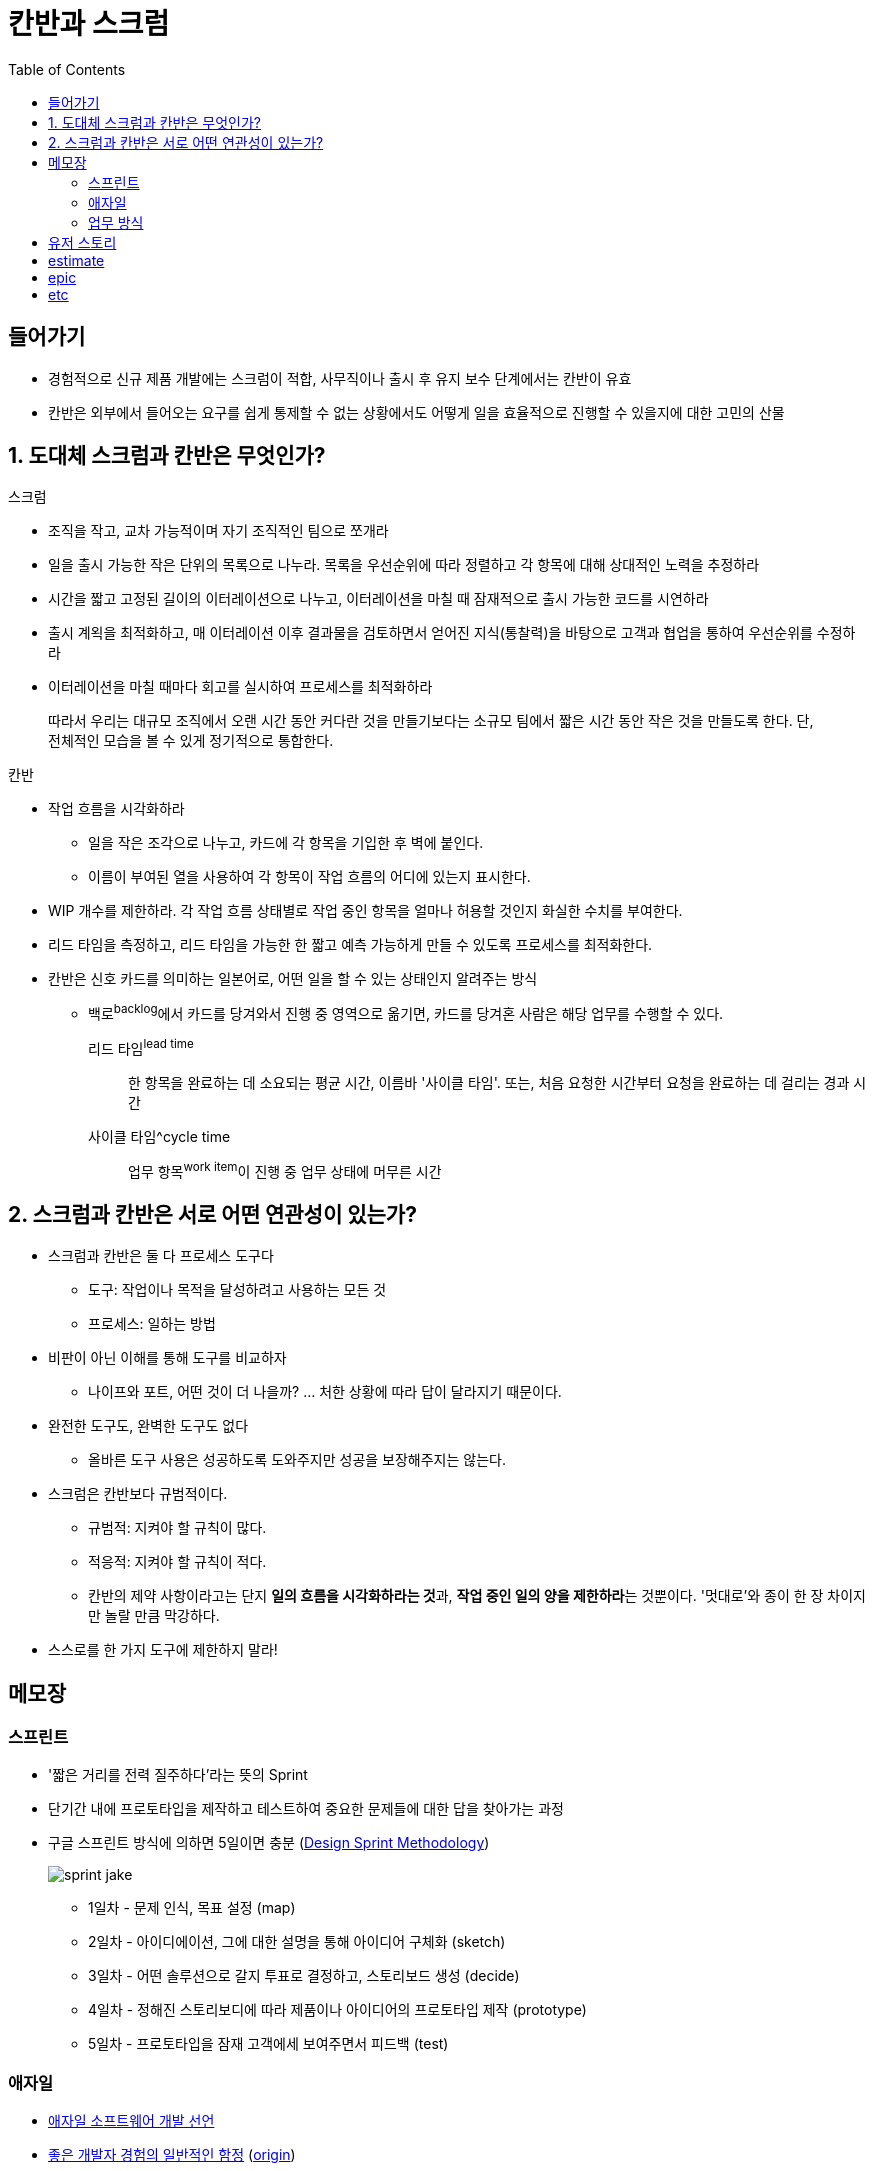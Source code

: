 = 칸반과 스크럼
:toc:

== 들어가기

* 경험적으로 신규 제품 개발에는 스크럼이 적합, 사무직이나 출시 후 유지 보수 단계에서는 칸반이 유효
* 칸반은 외부에서 들어오는 요구를 쉽게 통제할 수 없는 상황에서도 어떻게 일을 효율적으로 진행할 수 있을지에 대한 고민의 산물

== 1. 도대체 스크럼과 칸반은 무엇인가?

.스크럼
* 조직을 작고, 교차 가능적이며 자기 조직적인 팀으로 쪼개라
* 일을 출시 가능한 작은 단위의 목록으로 나누라. 목록을 우선순위에 따라 정렬하고 각 항목에 대해 상대적인 노력을 추정하라
* 시간을 짧고 고정된 길이의 이터레이션으로 나누고, 이터레이션을 마칠 때 잠재적으로 출시 가능한 코드를 시연하라
* 출시 계왹을 최적화하고, 매 이터레이션 이후 결과물을 검토하면서 얻어진 지식(통찰력)을 바탕으로 고객과 협업을 통하여 우선순위를 수정하라
* 이터레이션을 마칠 때마다 회고를 실시하여 프로세스를 최적화하라

> 따라서 우리는 대규모 조직에서 오랜 시간 동안 커다란 것을 만들기보다는 소규모 팀에서 짧은 시간 동안 작은 것을 만들도록 한다. 단, 전체적인 모습을 볼 수 있게 정기적으로 통합한다.

.칸반
* 작업 흐름을 시각화하라 
** 일을 작은 조각으로 나누고, 카드에 각 항목을 기입한 후 벽에 붙인다.
** 이름이 부여된 열을 사용하여 각 항목이 작업 흐름의 어디에 있는지 표시한다.
* WIP 개수를 제한하라. 각 작업 흐름 상태별로 작업 중인 항목을 얼마나 허용할 것인지 화실한 수치를 부여한다.
* 리드 타임을 측정하고, 리드 타임을 가능한 한 짧고 예측 가능하게 만들 수 있도록 프로세스를 최적화한다.
* 칸반은 신호 카드를 의미하는 일본어로, 어떤 일을 할 수 있는 상태인지 알려주는 방식
** 백로^backlog^에서 카드를 당겨와서 진행 중 영역으로 옮기면, 카드를 당겨혼 사람은 해당 업무를 수행할 수 있다.

리드 타임^lead{sp}time^:: 한 항목을 완료하는 데 소요되는 평균 시간, 이름바 '사이클 타임'. 또는, 처음 요청한 시간부터 요청을 완료하는 데 걸리는 경과 시간

사이클 타임^cycle{sp}time:: 업무 항목^work{sp}item^이 진행 중 업무 상태에 머무른 시간

== 2. 스크럼과 칸반은 서로 어떤 연관성이 있는가?

* 스크럼과 칸반은 둘 다 프로세스 도구다
** 도구: 작업이나 목적을 달성하려고 사용하는 모든 것
** 프로세스: 일하는 방법
* 비판이 아닌 이해를 통해 도구를 비교하자
** 나이프와 포트, 어떤 것이 더 나을까? ... 처한 상황에 따라 답이 달라지기 때문이다.
* 완전한 도구도, 완벽한 도구도 없다
** 올바른 도구 사용은 성공하도록 도와주지만 성공을 보장해주지는 않는다.
* 스크럼은 칸반보다 규범적이다.
** 규범적: 지켜야 할 규칙이 많다.
** 적응적: 지켜야 할 규칙이 적다.
** 칸반의 제약 사항이라고는 단지 **일의 흐름을 시각화하라는 것**과, **작업 중인 일의 양을 제한하라**는 것뿐이다. '멋대로'와 종이 한 장 차이지만 놀랄 만큼 막강하다.
* 스스로를 한 가지 도구에 제한하지 말라!

== 메모장

=== 스프린트

* '짧은 거리를 전력 질주하다'라는 뜻의 Sprint
* 단기간 내에 프로토타입을 제작하고 테스트하여 중요한 문제들에 대한 답을 찾아가는 과정
* 구글 스프린트 방식에 의하면 5일이면 충분 (https://designsprintkit.withgoogle.com/methodology/overview[Design Sprint Methodology])
+
image:https://cloudmt.co.kr/wp-content/uploads/2021/04/sprint-jake.png[]
+
** 1일차 - 문제 인식, 목표 설정 (map)
** 2일차 - 아이디에이션, 그에 대한 설명을 통해 아이디어 구체화 (sketch)
** 3일차 - 어떤 솔루션으로 갈지 투표로 결정하고, 스토리보드 생성 (decide)
** 4일차 - 정해진 스토리보디에 따라 제품이나 아이디어의 프로토타입 제작 (prototype)
** 5일차 - 프로토타입을 잠재 고객에세 보여주면서 피드백 (test)

=== 애자일 

* https://agilemanifesto.org/iso/ko/manifesto.html[애자일 소프트웨어 개발 선언]
* https://news.hada.io/topic?id=7086&utm_source=slack&utm_medium=bot&utm_campaign=TK3T0NVK7[좋은 개발자 경험의 일반적인 함정] (https://developerexperience.io/practices/good-developer-experience[origin])
** "애자일 = 개발자들에게 더 많은 일을 시킬 핑계"

=== 업무 방식

. 모든 작업은 Initiative를 달성하기 위해 진행한다.
. 큰 작업 단위가 있다면 Epic을 생성한다.
** Epic은 여러 프로젝트의 여러 팀을 포괄하여, 여러 보드에서 추적할 수 있다.
** ex) “2050년 3월 우주 관광 로켓 발사”
. Epic을 이루기 위한 Story(= User Story)를 작성한다.
** Story는 최종 사용자의 관점에서 작성된 요구 사항이다.
** ex) “2050년 4월 발사 날짜를 포함하도록 날짜 범위 업데이트”
. Story를 달성하기 위한 Subtask(혹은 checklist)를 생성한다.
** Checklist는 Issue로 전활할 수 있다.

== 유저 스토리

image:https://wac-cdn.atlassian.com/dam/jcr:a679339b-0098-4c88-acdb-7009b0de6efb/epics-vs-stories-agile-development.png?cdnVersion=461[]

* Jira 기반으로 정리 (https://www.atlassian.com/ko/agile/project-management/epics-stories-themes[참고])
* https://www.atlassian.com/ko/agile/project-management/user-stories[스토리]
** 사용자 스토리, 최종 사용자의 관점에서 작성한 짧은 요구 사항 or 요청
** 요약: 사용자 스토리는 최종 사용자의 관점에서 작성한 소프트웨어 기능에 대한 일반적인 비공식 설명입니다. 목적은 소프트웨어 기능이 고객에게 가치를 제공하는 방법을 명확히 설명하는 것입니다.
** 소프트웨어 시스템 요구 사항으로 볼 수 있지만 사용자를 우선시하여 최종 사용자를 대화의 중심으로 둠
** 애자일 프레임워크에서
*** 스크럼에서 사용자 스토리가 스프린트에 추가되고 그 기간동안 번다운된다.
*** 칸반에서 사용자 스토리를 백로그로 가져와서 워크플로를 통해 실행한다.
* https://www.atlassian.com/ko/agile/project-management/epics[에픽]
** 스토리의 집합
** 여러 개의 작은 스토리로 나눌 수 있는 대규모 작업
** 실질적인 관점에서 볼 때 에픽은 작업 계층 구조의 최상위 계층
* 이니셔티브
** 공통의 목표를 추구하는 에픽의 모음
** 이니셔치브를 에픽으로 분할하면 팀의 일상 업무가 전반적인 비즈니스 목표와 연결될 수 있음
* 테마
** 에픽과 이니셔티브의 창출을 주도하는 조직 목표
* 스토리, 작업, 에픽
* 

== estimate

* 이것을 어떻게 측정할 것인가?
* zenhub은 planing poker를 사용하기도 함 https://help.zenhub.com/support/solutions/articles/43000010347-estimating-work-using-story-points[link]
** https://www.scrumpoker-online.org/en
* md는 아니다. 이것은 팀마다 상대적인 측정을 가져야 한다?
* 이것을 시간으로 비교했을 때 우리팀은 어느정도의 estimate를 어느 시간에 해결하는지 알 수 

== epic

* https://www.atlassian.com/agile/project-management/epics

== etc

* https://www.atlassian.com/ko/agile/manifesto
